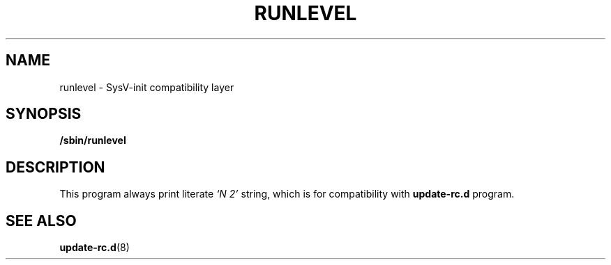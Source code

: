.TH RUNLEVEL 8 "Oct 10, 2016" "" "GNU/Linux System Adminstrator's manual"
.SH NAME
runlevel \- SysV-init compatibility layer
.SH SYNOPSIS
.B /sbin/runlevel
.SH DESCRIPTION
This program always print literate
.I `N
.I 2'
string, which is for compatibility with
.B update-rc.d
program.
.SH SEE ALSO
.BR update-rc.d (8)
